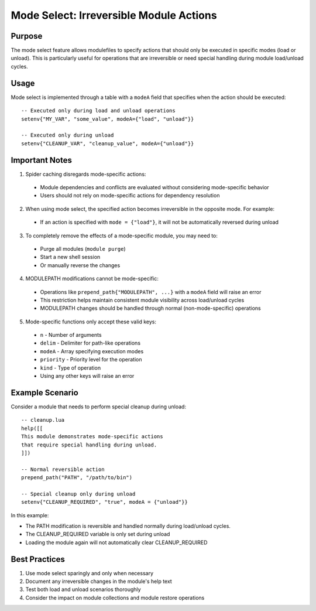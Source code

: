 .. _mode_select-label:

Mode Select: Irreversible Module Actions
======================================

Purpose
^^^^^^^

The mode select feature allows modulefiles to specify actions that should only be executed in specific modes (load or unload). This is particularly useful for operations that are irreversible or need special handling during module load/unload cycles.

Usage
^^^^^

Mode select is implemented through a table with a ``modeA`` field that specifies when the action should be executed::

    -- Executed only during load and unload operations
    setenv{"MY_VAR", "some_value", modeA={"load", "unload"}}

    -- Executed only during unload
    setenv{"CLEANUP_VAR", "cleanup_value", modeA={"unload"}}

Important Notes
^^^^^^^^^^^^^
1. Spider caching disregards mode-specific actions:
  * Module dependencies and conflicts are evaluated without considering mode-specific behavior
  * Users should not rely on mode-specific actions for dependency resolution

2. When using mode select, the specified action becomes irreversible in the opposite mode. For example:
  * If an action is specified with ``mode = {"load"}``, it will not be automatically reversed during unload

3. To completely remove the effects of a mode-specific module, you may need to:
  * Purge all modules (``module purge``)
  * Start a new shell session
  * Or manually reverse the changes

4. MODULEPATH modifications cannot be mode-specific:
  * Operations like ``prepend_path{"MODULEPATH", ...}`` with a ``modeA`` field will raise an error
  * This restriction helps maintain consistent module visibility across load/unload cycles
  * MODULEPATH changes should be handled through normal (non-mode-specific) operations

5. Mode-specific functions only accept these valid keys:
  * ``n`` - Number of arguments
  * ``delim`` - Delimiter for path-like operations
  * ``modeA`` - Array specifying execution modes
  * ``priority`` - Priority level for the operation
  * ``kind`` - Type of operation
  * Using any other keys will raise an error

Example Scenario
^^^^^^^^^^^^^^^

Consider a module that needs to perform special cleanup during unload::

    -- cleanup.lua
    help([[
    This module demonstrates mode-specific actions
    that require special handling during unload.
    ]])

    -- Normal reversible action
    prepend_path("PATH", "/path/to/bin")

    -- Special cleanup only during unload
    setenv{"CLEANUP_REQUIRED", "true", modeA = {"unload"}}

In this example:

* The PATH modification is reversible and handled normally during load/unload cycles.
* The CLEANUP_REQUIRED variable is only set during unload
* Loading the module again will not automatically clear CLEANUP_REQUIRED

Best Practices
^^^^^^^^^^^^^

1. Use mode select sparingly and only when necessary
2. Document any irreversible changes in the module's help text
3. Test both load and unload scenarios thoroughly
4. Consider the impact on module collections and module restore operations 
